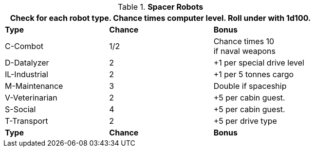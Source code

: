 // Table 52.18 Spacer Robots
.*Spacer Robots*
[width="75%",cols="2*^,<",frame="all", stripes="even"]
|===
3+<|Check for each robot type. Chance times computer level. Roll under with 1d100.


s|Type
s|Chance
s|Bonus


|C-Combot
|1/2
|Chance times 10 +
if naval weapons


|D-Datalyzer
|2
|+1 per special drive level

|IL-Industrial
|2
|+1 per 5 tonnes cargo

|M-Maintenance
|3
|Double if spaceship

|V-Veterinarian
|2
|+5 per cabin guest.

|S-Social
|4
|+5 per cabin guest.

|T-Transport
|2
|+5 per drive type

s|Type
s|Chance
s|Bonus
|===
